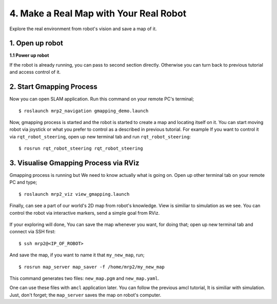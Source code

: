 4. Make a Real Map with Your Real Robot
=======================================

Explore the real environment from robot's vision and save a map of it.
	
1. Open up robot
----------------

**1.1 Power up robot**

If the robot is already running, you can pass to second section directly. Otherwise you can turn back to previous tutorial and access control of it.

2. Start Gmapping Process
-------------------------

Now you can open SLAM application. Run this command on your remote PC's terminal;

::
	
	$ roslaunch mrp2_navigation gmapping_demo.launch

Now, gmapping process is started and the robot is started to create a map and locating itself on it. You can start moving robot via joystick or what you prefer to control as a described in previous tutorial. For example If you want to control it via ``rqt_robot_steering``, open up new terminal tab and run ``rqt_robot_steering``:

::
	
	$ rosrun rqt_robot_steering rqt_robot_steering


3. Visualise Gmapping Process via RViz
--------------------------------------

Gmapping process is running but We need to know actually what is going on. Open up other
terminal tab on your remote PC and type;

::
	
	$ roslaunch mrp2_viz view_gmapping.launch


Finally, can see a part of our world's 2D map from robot's knowledge. View is similiar to simulation as we see. You can control the robot via interactive markers, send a simple goal from RViz. 

.. figure:: _static/gmapping_real.png
   :align: center

If your exploring will done, You can save the map whenever you want, for doing that; open up new terminal tab and connect via SSH first:

::
	
	$ ssh mrp2@<IP_OF_ROBOT>

And save the map, if you want to name it that ``my_new_map``, run;

::
	
	$ rosrun map_server map_saver -f /home/mrp2/my_new_map

This command generates two files: ``new_map.pgm`` and ``new_map.yaml``. 

One can use these files with ``amcl`` application later. You can follow the previous amcl tutorial, It is similiar with simulation. Just, don't forget; the ``map_server`` saves the map on robot's computer.
